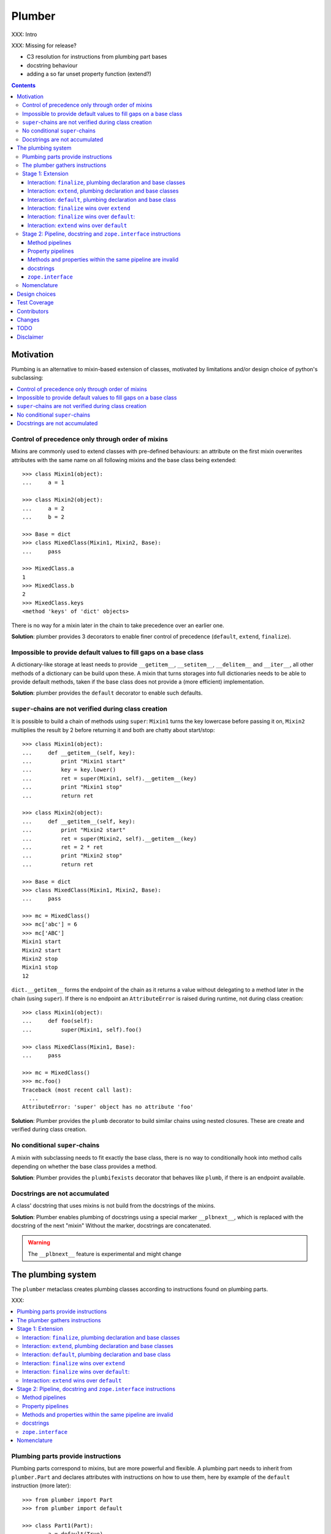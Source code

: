 Plumber
=======

XXX: Intro

XXX: Missing for release?

- C3 resolution for instructions from plumbing part bases
- docstring behaviour
- adding a so far unset property function (extend?)

.. contents::

Motivation
----------

Plumbing is an alternative to mixin-based extension of classes, motivated by
limitations and/or design choice of python's subclassing:

.. contents::
    :local:

Control of precedence only through order of mixins
^^^^^^^^^^^^^^^^^^^^^^^^^^^^^^^^^^^^^^^^^^^^^^^^^^
Mixins are commonly used to extend classes with pre-defined behaviours: an
attribute on the first mixin overwrites attributes with the same name on all
following mixins and the base class being extended::

    >>> class Mixin1(object):
    ...     a = 1

    >>> class Mixin2(object):
    ...     a = 2
    ...     b = 2

    >>> Base = dict
    >>> class MixedClass(Mixin1, Mixin2, Base):
    ...     pass

    >>> MixedClass.a
    1
    >>> MixedClass.b
    2
    >>> MixedClass.keys
    <method 'keys' of 'dict' objects>

There is no way for a mixin later in the chain to take precedence over an
earlier one.

**Solution**: plumber provides 3 decorators to enable finer control of
precedence (``default``, ``extend``, ``finalize``).

Impossible to provide default values to fill gaps on a base class
^^^^^^^^^^^^^^^^^^^^^^^^^^^^^^^^^^^^^^^^^^^^^^^^^^^^^^^^^^^^^^^^^
A dictionary-like storage at least needs to provide ``__getitem__``,
``__setitem__``, ``__delitem__`` and ``__iter__``, all other methods of a
dictionary can be build upon these. A mixin that turns storages into full
dictionaries needs to be able to provide default methods, taken if the base
class does not provide a (more efficient) implementation.

**Solution**: plumber provides the ``default`` decorator to enable such
defaults.

``super``-chains are not verified during class creation
^^^^^^^^^^^^^^^^^^^^^^^^^^^^^^^^^^^^^^^^^^^^^^^^^^^^^^^
It is possible to build a chain of methods using ``super``: ``Mixin1`` turns
the key lowercase before passing it on, ``Mixin2`` multiplies the result by 2
before returning it and both are chatty about start/stop::

    >>> class Mixin1(object):
    ...     def __getitem__(self, key):
    ...         print "Mixin1 start"
    ...         key = key.lower()
    ...         ret = super(Mixin1, self).__getitem__(key)
    ...         print "Mixin1 stop"
    ...         return ret

    >>> class Mixin2(object):
    ...     def __getitem__(self, key):
    ...         print "Mixin2 start"
    ...         ret = super(Mixin2, self).__getitem__(key)
    ...         ret = 2 * ret
    ...         print "Mixin2 stop"
    ...         return ret

    >>> Base = dict
    >>> class MixedClass(Mixin1, Mixin2, Base):
    ...     pass

    >>> mc = MixedClass()
    >>> mc['abc'] = 6
    >>> mc['ABC']
    Mixin1 start
    Mixin2 start
    Mixin2 stop
    Mixin1 stop
    12

``dict.__getitem__`` forms the endpoint of the chain as it returns a value
without delegating to a method later in the chain (using ``super``). If there
is no endpoint an ``AttributeError`` is raised during runtime, not during class
creation::

    >>> class Mixin1(object):
    ...     def foo(self):
    ...         super(Mixin1, self).foo()

    >>> class MixedClass(Mixin1, Base):
    ...     pass

    >>> mc = MixedClass()
    >>> mc.foo()
    Traceback (most recent call last):
      ...
    AttributeError: 'super' object has no attribute 'foo'

**Solution**: Plumber provides the ``plumb`` decorator to build similar chains
using nested closures. These are create and verified during class creation.

No conditional ``super``-chains
^^^^^^^^^^^^^^^^^^^^^^^^^^^^^^^
A mixin with subclassing needs to fit exactly the base class, there is no way
to conditionally hook into method calls depending on whether the base class
provides a method.

**Solution**: Plumber provides the ``plumbifexists`` decorator that behaves
like ``plumb``, if there is an endpoint available.

Docstrings are not accumulated
^^^^^^^^^^^^^^^^^^^^^^^^^^^^^^
A class' docstring that uses mixins is not build from the docstrings of the
mixins.

**Solution**: Plumber enables plumbing of docstrings using a special marker
``__plbnext__``, which is replaced with the docstring of the next "mixin"
Without the marker, docstrings are concatenated.

.. warning:: The ``__plbnext__`` feature is experimental and might change


The plumbing system
-------------------

The ``plumber`` metaclass creates plumbing classes according to instructions
found on plumbing parts.

XXX:

.. contents::
    :local:

Plumbing parts provide instructions
^^^^^^^^^^^^^^^^^^^^^^^^^^^^^^^^^^^
Plumbing parts correspond to mixins, but are more powerful and flexible. A
plumbing part needs to inherit from ``plumber.Part`` and declares attributes
with instructions on how to use them, here by example of the ``default``
instruction (more later)::

    >>> from plumber import Part
    >>> from plumber import default

    >>> class Part1(Part):
    ...     a = default(True)
    ...
    ...     @default
    ...     def foo(self):
    ...         return 42

    >>> class Part2(Part):
    ...     @default
    ...     @property
    ...     def bar(self):
    ...         return 17

The instructions are given as part of assignments (``a = default(None)``) or as
decorators (``@default``).

A plumbing declaration defines the ``plumber`` as metaclass and one or more
plumbing parts to be processed from left to right. Further it may declare
attributes like every normal class, they will be treated as implicit
``finalize`` instructions (see Stage 1: Extension)::

    >>> from plumber import plumber

    >>> class Plumbing(Base):
    ...     __metaclass__ = plumber
    ...     __plumbing__ = Part1, Part2
    ...
    ...     def foobar(self):
    ...         return 5

The result is a plumbing class created according to the plumbing declaration::

    >>> Plumbing.a
    True
    >>> Plumbing().foo()
    42
    >>> Plumbing().bar
    17
    >>> Plumbing().foobar()
    5

A plumbing class can be subclassed like normal classes::

    >>> class Sub(Plumbing):
    ...     a = 'Sub'

    >>> Sub.a
    'Sub'
    >>> Sub().foo()
    42
    >>> Sub().bar
    17
    >>> Sub().foobar()
    5

The plumber gathers instructions
^^^^^^^^^^^^^^^^^^^^^^^^^^^^^^^^
A plumbing declaration provides a list of parts via the ``__plumbing__``
attribute. Parts provide instructions to be applied in two stages:

stage1
  - extension via ``default``, ``extend`` and ``finalize``, the result of this
    stage is the base for stage2.

stage2
  - creation of pipelines via ``plumb`` and ``plumbifexists``
  - plumbing of docstrings
  - implemented interfaces from ``zope.interface``, iff available

The plumber walks the part list from left to right (part order). On its way it
gathers instructions onto stacks, sorted by stage and attribute name. A history
of all instructions is kept::

    >>> pprint(Plumbing.__plumbing_stacks__)
    {'history':
      [<_implements '__interfaces__' of None payload=()>,
       <default 'a' of <class 'Part1'> payload=True>,
       <default 'foo' of <class 'Part1'> payload=<function foo at 0x...>>,
       <_implements '__interfaces__' of None payload=()>,
       <default 'bar' of <class 'Part2'> payload=<property object at 0x...>>],
     'stages':
       {'stage1':
         {'a': [<default 'a' of <class 'Part1'> payload=True>],
          'bar': [<default 'bar' of <class 'Part2'> payload=<property ...
          'foo': [<default 'foo' of <class 'Part1'> payload=<function foo ...
        'stage2':
         {'__interfaces__': [<_implements '__interfaces__' of None payload=()...

.. note:: The payload of an instruction is the attribute value passed to the
  instruction via function call or decoration. An instruction knows the part it
  is declared on.

.. note:: Parts are created by ``partmetaclass``. If ``zope.interface`` is
  available, it will generate ``_implements`` instructions for each part.
  During part creation the interfaces are not yet implemented, they are checked
  at a later stage. Therefore the ``_implements`` instructions are generated
  even if the parts do not implement interfaces, which results in the empty
  tuple as payload (see also ``zope.interface support``.

.. warning:: Do not rely on this structure within your programs it might change
  at any time. If you need information from the ``__plumbing_stacks__`` or lack
  information in there, e.g. to create a plumbing inspector and earn yourself
  a box of your favorite beverage, please let us know.

Before putting a new instruction onto a stack, it is compared with the latest
instruction on the stack. It is either taken as is, discarded, merged or a
``PlumbingCollision`` is raised. This is detailed in the following sections.

After all instructions are gathered onto the stacks, they are applied in two
stages taking declarations on the plumbing class and base classes into account.

The result of the first stage is the base for the application of the second
stage.

Stage 1: Extension
^^^^^^^^^^^^^^^^^^
The extension stage creates endpoints for the pipelines created in stage 2. If
no pipeline uses the endpoint, it will just live on as a normal attribute in
the plumbind class' dictionary.

The extension decorators:

``finalize``
    ``finalize`` is the strongest extension instruction. It will override
    declarations on base classes and all other extension instructions
    (``extend`` and ``default``). Attributes declared as part of the plumbing
    declaration are implicit ``finalize`` declarations. Two ``finalize`` for
    one attribute name will collide and raise a ``PlumbingCollision`` during
    class creation.

``extend``
    ``extend`` is weaker than ``finalize`` and overrides declarations on base
    classes and ``default`` declarations. Two ``extend`` instructions for the
    same attribute name do not collide, instead the first one will be used.

``default``
    ``default`` is the weakest extension instruction. It will not even override
    declarations of base classes. The first default takes precendence over
    later defaults.

.. contents::
    :local:

Interaction: ``finalize``, plumbing declaration and base classes
~~~~~~~~~~~~~~~~~~~~~~~~~~~~~~~~~~~~~~~~~~~~~~~~~~~~~~~~~~~~~~~~
In code::

    >>> from plumber import finalize

    >>> class Part1(Part):
    ...     N = finalize('Part1')
    ...

    >>> class Part2(Part):
    ...     M = finalize('Part2')

    >>> class Base(object):
    ...     K = 'Base'

    >>> class Plumbing(Base):
    ...     __metaclass__ = plumber
    ...     __plumbing__ = Part1, Part2
    ...     L = 'Plumbing'

    >>> for x in ['K', 'L', 'M', 'N']:
    ...     print "%s from %s" % (x, getattr(Plumbing, x))
    K from Base
    L from Plumbing
    M from Part2
    N from Part1

summary:

- K-Q: attributes defined by parts, plumbing class and base classes
- f: ``finalize`` declaration
- x: declaration on plumbing class or base class
- ?: base class declaration is irrelevant
- **Y**: chosen end point
- collision: indicates an invalid combination, that raises a ``PlumbingCollision``

+-------+-------+-------+----------+-------+-----------+
| Attr  | Part1 | Part2 | Plumbing | Base  |    ok?    |
+=======+=======+=======+==========+=======+===========+
|   K   |       |       |          | **x** |           |
+-------+-------+-------+----------+-------+-----------+
|   L   |       |       |  **x**   |   ?   |           |
+-------+-------+-------+----------+-------+-----------+
|   M   |       | **f** |          |   ?   |           |
+-------+-------+-------+----------+-------+-----------+
|   N   | **f** |       |          |   ?   |           |
+-------+-------+-------+----------+-------+-----------+
|   O   |   f   |       |    x     |   ?   | collision |
+-------+-------+-------+----------+-------+-----------+
|   P   |       |   f   |    x     |   ?   | collision |
+-------+-------+-------+----------+-------+-----------+
|   Q   |   f   |   f   |          |   ?   | collision |
+-------+-------+-------+----------+-------+-----------+

collisions::

    >>> class Part1(Part):
    ...     O = finalize(False)

    >>> class Plumbing(object):
    ...     __metaclass__ = plumber
    ...     __plumbing__ = Part1
    ...     O = True
    Traceback (most recent call last):
      ...
    PlumbingCollision:
        Plumbing class
      with:
        <finalize 'O' of <class 'Part1'> payload=False>

    >>> class Part2(Part):
    ...     P = finalize(False)

    >>> class Plumbing(object):
    ...     __metaclass__ = plumber
    ...     __plumbing__ = Part2
    ...     P = True
    Traceback (most recent call last):
      ...
    PlumbingCollision:
        Plumbing class
      with:
        <finalize 'P' of <class 'Part2'> payload=False>

    >>> class Part1(Part):
    ...     Q = finalize(False)

    >>> class Part2(Part):
    ...     Q = finalize(True)

    >>> class Plumbing(object):
    ...     __metaclass__ = plumber
    ...     __plumbing__ = Part1, Part2
    Traceback (most recent call last):
      ...
    PlumbingCollision:
        <finalize 'Q' of <class 'Part1'> payload=False>
      with:
        <finalize 'Q' of <class 'Part2'> payload=True>

Interaction: ``extend``, plumbing declaration and base classes
~~~~~~~~~~~~~~~~~~~~~~~~~~~~~~~~~~~~~~~~~~~~~~~~~~~~~~~~~~~~~~
in code::

    >>> from plumber import extend

    >>> class Part1(Part):
    ...     K = extend('Part1')
    ...     M = extend('Part1')

    >>> class Part2(Part):
    ...     K = extend('Part2')
    ...     L = extend('Part2')
    ...     M = extend('Part2')

    >>> class Base(object):
    ...     K = 'Base'
    ...     L = 'Base'
    ...     M = 'Base'

    >>> class Plumbing(Base):
    ...     __metaclass__ = plumber
    ...     __plumbing__ = Part1, Part2
    ...     K = 'Plumbing'

    >>> for x in ['K', 'L', 'M']:
    ...     print "%s from %s" % (x, getattr(Plumbing, x))
    K from Plumbing
    L from Part2
    M from Part1

summary:

- K-M: attributes defined by parts, plumbing class and base classes
- e: ``extend`` declaration
- x: declaration on plumbing class or base class
- ?: base class declaration is irrelevant
- **Y**: chosen end point

+-------+-------+-------+----------+-------+
| Attr  | Part1 | Part2 | Plumbing | Base  |
+=======+=======+=======+==========+=======+
|   K   |   e   |   e   |  **x**   |   ?   |
+-------+-------+-------+----------+-------+
|   L   |       | **e** |          |   ?   |
+-------+-------+-------+----------+-------+
|   M   | **e** |   e   |          |   ?   |
+-------+-------+-------+----------+-------+

Interaction: ``default``, plumbing declaration and base class
~~~~~~~~~~~~~~~~~~~~~~~~~~~~~~~~~~~~~~~~~~~~~~~~~~~~~~~~~~~~~
in code::

    >>> class Part1(Part):
    ...     N = default('Part1')

    >>> class Part2(Part):
    ...     K = default('Part2')
    ...     L = default('Part2')
    ...     M = default('Part2')
    ...     N = default('Part2')

    >>> class Base(object):
    ...     K = 'Base'
    ...     L = 'Base'

    >>> class Plumbing(Base):
    ...     __metaclass__ = plumber
    ...     __plumbing__ = Part1, Part2
    ...     L = 'Plumbing'

    >>> for x in ['K', 'L', 'M', 'N']:
    ...     print "%s from %s" % (x, getattr(Plumbing, x))
    K from Base
    L from Plumbing
    M from Part2
    N from Part1

summary:

- K-N: attributes defined by parts, plumbing class and base classes
- d = ``default`` declaration
- x = declaration on plumbing class or base class
- ? = base class declaration is irrelevant
- **Y** = chosen end point

+-------+-------+-------+----------+-------+
| Attr  | Part1 | Part2 | Plumbing | Base  |
+=======+=======+=======+==========+=======+
|   K   |       |   d   |          | **x** |
+-------+-------+-------+----------+-------+
|   L   |       |   d   |  **x**   |   ?   |
+-------+-------+-------+----------+-------+
|   M   |       | **d** |          |       |
+-------+-------+-------+----------+-------+
|   N   | **d** |   d   |          |       |
+-------+-------+-------+----------+-------+


Interaction: ``finalize`` wins over ``extend``
~~~~~~~~~~~~~~~~~~~~~~~~~~~~~~~~~~~~~~~~~~~~~~
in code::

    >>> class Part1(Part):
    ...     K = extend('Part1')
    ...     L = finalize('Part1')

    >>> class Part2(Part):
    ...     K = finalize('Part2')
    ...     L = extend('Part2')

    >>> class Base(object):
    ...     K = 'Base'
    ...     L = 'Base'

    >>> class Plumbing(Base):
    ...     __metaclass__ = plumber
    ...     __plumbing__ = Part1, Part2

    >>> for x in ['K', 'L']:
    ...     print "%s from %s" % (x, getattr(Plumbing, x))
    K from Part2
    L from Part1

summary:

- K-L: attributes defined by parts, plumbing class and base classes
- e = ``extend`` declaration
- f = ``finalize`` declaration
- ? = base class declaration is irrelevant
- **Y** = chosen end point

+-------+-------+-------+----------+------+
| Attr  | Part1 | Part2 | Plumbing | Base |
+=======+=======+=======+==========+======+
|   K   |   e   | **f** |          |   ?  |
+-------+-------+-------+----------+------+
|   L   | **f** |   e   |          |   ?  |
+-------+-------+-------+----------+------+

Interaction: ``finalize`` wins over ``default``:
~~~~~~~~~~~~~~~~~~~~~~~~~~~~~~~~~~~~~~~~~~~~~~~~
in code::

    >>> class Part1(Part):
    ...     K = default('Part1')
    ...     L = finalize('Part1')

    >>> class Part2(Part):
    ...     K = finalize('Part2')
    ...     L = default('Part2')

    >>> class Base(object):
    ...     K = 'Base'
    ...     L = 'Base'

    >>> class Plumbing(Base):
    ...     __metaclass__ = plumber
    ...     __plumbing__ = Part1, Part2

    >>> for x in ['K', 'L']:
    ...     print "%s from %s" % (x, getattr(Plumbing, x))
    K from Part2
    L from Part1

summary:

- K-L: attributes defined by parts, plumbing class and base classes
- d = ``default`` declaration
- f = ``finalize`` declaration
- ? = base class declaration is irrelevant
- **Y** = chosen end point

+-------+-------+-------+----------+------+
| Attr  | Part1 | Part2 | Plumbing | Base |
+=======+=======+=======+==========+======+
|   K   |   d   | **f** |          |   ?  |
+-------+-------+-------+----------+------+
|   L   | **f** |   d   |          |   ?  |
+-------+-------+-------+----------+------+

Interaction: ``extend`` wins over ``default``
~~~~~~~~~~~~~~~~~~~~~~~~~~~~~~~~~~~~~~~~~~~~~
in code::

    >>> class Part1(Part):
    ...     K = default('Part1')
    ...     L = extend('Part1')

    >>> class Part2(Part):
    ...     K = extend('Part2')
    ...     L = default('Part2')

    >>> class Base(object):
    ...     K = 'Base'
    ...     L = 'Base'

    >>> class Plumbing(Base):
    ...     __metaclass__ = plumber
    ...     __plumbing__ = Part1, Part2

    >>> for x in ['K', 'L']:
    ...     print "%s from %s" % (x, getattr(Plumbing, x))
    K from Part2
    L from Part1

summary:

- K-L: attributes defined by parts, plumbing class and base classes
- d = ``default`` declaration
- e = ``extend`` declaration
- ? = base class declaration is irrelevant
- **Y** = chosen end point

+-------+-------+-------+----------+------+
| Attr  | Part1 | Part2 | Plumbing | Base |
+=======+=======+=======+==========+======+
|   K   |   d   | **e** |          |   ?  |
+-------+-------+-------+----------+------+
|   L   | **e** |   d   |          |   ?  |
+-------+-------+-------+----------+------+

Stage 2: Pipeline, docstring and ``zope.interface`` instructions
^^^^^^^^^^^^^^^^^^^^^^^^^^^^^^^^^^^^^^^^^^^^^^^^^^^^^^^^^^^^^^^^
In stage1 plumbing class attributes were set, which can serve as endpoints for
plumbing pipelines that are build in stage2. Plumbing pipelines correspond to
``super``-chains. Elements for plumbing pipelines are declared with the
``plumb`` and ``plumbifexists`` decorators.

``plumb``
    Marks a method to be used as part of a plumbing pipeline. The signature of
    such a plumbing method is ``def foo(_next, self, *args, **kw)``. Via
    ``_next`` it is passed the next plumbing method to be called.

``plumbifexists``
    Like ``plumb``, but only used if an endpoint exists.

XXX: explain entrance

XXX

    +---+-------+-------+-------+----------+
    |   | Part1 | Part2 | Part3 | ENDPOINT |
    +---+-------+-------+-------+----------+
    |   |    ----------------------->      |
    | E |   x   |       |       |    x     |
    | N |    <-----------------------      |
    + T +-------+-------+-------+----------+
    | R |    ------> --------------->      |
    | A |   y   |   y   |       |    y     |
    | N |    <------ <---------------      |
    + C +-------+-------+-------+----------+
    | E |       |       |    ------->      |
    |   |       |       |   z   |    z     |
    |   |       |       |    <-------      |
    +---+-------+-------+-------+----------+

.. contents::
    :local:

Method pipelines
~~~~~~~~~~~~~~~~
    >>> from plumber import plumb

    >>> class Part1(Part):
    ...     @plumb
    ...     def __getitem__(_next, self, key):
    ...         print "Part1 start"
    ...         key = key.lower()
    ...         ret = _next(self, key)
    ...         print "Part1 stop"
    ...         return ret

    >>> class Part2(Part):
    ...     @plumb
    ...     def __getitem__(_next, self, key):
    ...         print "Part2 start"
    ...         ret = 2 * _next(self, key)
    ...         print "Part2 stop"
    ...         return ret

    >>> Base = dict
    >>> class Plumbing(Base):
    ...     __metaclass__ = plumber
    ...     __plumbing__ = Part1, Part2

    >>> plb = Plumbing()
    >>> plb['abc'] = 6
    >>> plb['ABC']
    Part1 start
    Part2 start
    Part2 stop
    Part1 stop
    12

Plumbing pipelines need endpoints. If no endpoint is available an
``AttributeError`` is raised.

    >>> class Part1(Part):
    ...     @plumb
    ...     def foo(_next, self):
    ...         pass

    >>> class Plumbing(object):
    ...     __metaclass__ = plumber
    ...     __plumbing__ = Part1
    Traceback (most recent call last):
      ...     
    AttributeError: type object 'Plumbing' has no attribute 'foo'

``plumbifexists``

    >>> from plumber import plumbifexists

    >>> class Part1(Part):
    ...     @plumbifexists
    ...     def foo(_next, self):
    ...         pass
    ...
    ...     @plumbifexists
    ...     def bar(_next, self):
    ...         return 2 * _next(self)

    >>> class Plumbing(object):
    ...     __metaclass__ = plumber
    ...     __plumbing__ = Part1
    ...
    ...     def bar(self):
    ...         return 6

    >>> hasattr(Plumbing, 'foo')
    False
    >>> Plumbing().bar()
    12
    
Property pipelines
~~~~~~~~~~~~~~~~~~
    >>> class Part1(Part):
    ...     @plumb
    ...     @property
    ...     def foo(_next, self):
    ...         return 2 * _next(self)

    >>> class Plumbing(object):
    ...     __metaclass__ = plumber
    ...     __plumbing__ = Part1
    ...
    ...     @property
    ...     def foo(self):
    ...         return 3

    >>> Plumbing().foo
    6



    #    >>> class Part1(Part):
    #    ...     @plumb
    #    ...     @property
    #    ...     def foo(_next, self):
    #    ...         return 2 * _next(self)
    #
    #    >>> class Part2(Part):
    #    ...     def set_foo(self, value):
    #    ...         self._foo = value
    #    ...     foo = plumb(property(
    #    ...         None,
    #    ...         extend(set_foo),
    #    ...         ))
    #
    #    >>> class Plumbing(object):
    #    ...     __metaclass__ = plumber
    #    ...     __plumbing__ = Part1, Part2
    #    ...
    #    ...     @property
    #    ...     def foo(self):
    #    ...         return self._foo
    #
    #    >>> Plumbing().foo = 4
    #    >>> Plumbing().foo

Methods and properties within the same pipeline are invalid
~~~~~~~~~~~~~~~~~~~~~~~~~~~~~~~~~~~~~~~~~~~~~~~~~~~~~~~~~~~
Within a pipeline all elements need to be of the same type, it is not possible
to mix properties with methods::

    >>> from plumber import plumb

    >>> class Part1(Part):
    ...     @plumb
    ...     def foo(_next, self):
    ...         return _next(self)

    >>> class Plumbing(object):
    ...     __metaclass__ = plumber
    ...     __plumbing__ = Part1
    ...
    ...     @property
    ...     def foo(self):
    ...         return 5
    Traceback (most recent call last):
      ...
    PlumbingCollision:
        <plumb 'foo' of <class 'Part1'> payload=<function foo at 0x...>>
      with:
        <class 'Plumbing'>

docstrings
~~~~~~~~~~

Experimental feature, intentionally undocumented.


``zope.interface``
~~~~~~~~~~~~~~~~~~

The plumber does not depend on ``zope.interface`` but is aware of it. That
means it will try to import it and if available will check plumbing parts for
implemented interfaces and will make the plumbing class implement them, too::

    >>> from zope.interface import Interface
    >>> from zope.interface import implements

A class with an interface that will serve as base::

    >>> class IBase(Interface):
    ...     pass

    >>> class Base(object):
    ...     implements(IBase)

    >>> IBase.implementedBy(Base)
    True

Two parts with corresponding interfaces, one with a base class that also
implements an interface::

    >>> class IPart1(Interface):
    ...     pass

    >>> class Part1(Part):
    ...     blub = 1
    ...     implements(IPart1)

    >>> class IPart2Base(Interface):
    ...     pass

    >>> class Part2Base(Part):
    ...     implements(IPart2Base)

    >>> class IPart2(Interface):
    ...     pass

    >>> class Part2(Part2Base):
    ...     implements(IPart2)

    >>> IPart1.implementedBy(Part1)
    True
    >>> IPart2Base.implementedBy(Part2Base)
    True
    >>> IPart2Base.implementedBy(Part2)
    True
    >>> IPart2.implementedBy(Part2)
    True

A plumbing based on ``Base`` using ``Part1`` and ``Part2`` and implementing
``IPlumbingClass``::

    >>> class IPlumbingClass(Interface):
    ...     pass

    >>> class PlumbingClass(Base):
    ...     __metaclass__ = plumber
    ...     __plumbing__ = Part1, Part2
    ...     implements(IPlumbingClass)

The directly declared and inherited interfaces are implemented::

    >>> IPlumbingClass.implementedBy(PlumbingClass)
    True
    >>> IBase.implementedBy(PlumbingClass)
    True

The interfaces implemented by the parts are also implemented::

    >>> IPart1.implementedBy(PlumbingClass)
    True
    >>> IPart2.implementedBy(PlumbingClass)
    True
    >>> IPart2Base.implementedBy(PlumbingClass)
    True

An instance of the class provides the interfaces::

    >>> plumbing = PlumbingClass()

    >>> IPlumbingClass.providedBy(plumbing)
    True
    >>> IBase.providedBy(plumbing)
    True
    >>> IPart1.providedBy(plumbing)
    True
    >>> IPart2.providedBy(plumbing)
    True
    >>> IPart2Base.providedBy(plumbing)
    True

The reasoning behind this is: the plumbing classes are behaving as close as
possible to base classes of our class, but without using subclassing. For an
additional maybe future approach see Discussion.

XXX





Nomenclature
^^^^^^^^^^^^

raw plumbing class


``plumber``
    Metaclass that creates a plumbing according to the instructions declared on
    plumbing parts. Instructions are given by decorators: ``default``,
    ``extend``, ``finalize``, ``plumb`` and ``plumbifexists``.

plumbing
    A plumber is called by a class that declares ``__metaclass__ = plumber``
    and a list of parts to be used for the plumbing ``__plumbing__ = Part1,
    Part2``. Apart from the parts, declarations on base classes and the class
    asking for the plumber are taken into account.  Once created a plumbing
    looks like any other class and can be subclassed as usual.

plumbing part
    A plumbing part provides attributes (functions, properties and plain values)
    along with instructions for how to use them. Instructions are given via
    decorators: ``default``, ``extend``, ``finalize``, ``plumb`` and
    ``plumbifexists``.

``default`` decorator
    Instruct the plumber to set a default value: first default wins, loses
    against base class declaration, ``extend`` and ``finalize``.

``extend`` decorator
    Instruct the plumber to set an attribute on the plumbing: first ``extend``
    wins, overrides ``default`` and base class, loses against ``finalize``.

``finalize`` decorator
    Instruct the plumber to definitely use an attribute value, overrides
``plumb`` decorator
    Instruct the plumber to make a function part of a plumbing chain and turns
    the function into a classmethod bound to the plumbing part declaring it
    with a signature of: ``def foo(_next, self, *args, **kw)``.
    ``prt`` is the part class declaring it, ``_next`` a wrapper for the next
    method in chain and ``self`` and instance of the plumbing





default attribute
    Attribute set via the ``default`` decorator.

extension attribute
    Attribute set via the ``extend`` decorator.

plumbing method
    Method declared via the ``plumb`` decoarator.

plumbing chain
    The methods of a pipeline with the same name plumbed together. The entrance
    and end-point have the signature of normal methods: ``def foo(self, *args,
    **kw)``. The plumbing chain is a series of nested closures (see ``_next``).

entrance method
    A method with a normal signature. i.e. expecting ``self`` as first
    argument, that is used to enter a plumbing chain. It is a ``_next``
    function. A method declared on the class with the same name, will be
    overwritten, but referenced in the chain as the innermost method, the
    end-point.

``_next`` function
    The ``_next`` function is used to call the next method in a chain: in case of
    a plumbing method, a wrapper of it that passes the correct next ``_next``
    as first argument and in case of an end-point, just the end-point method
    itself.

end-point (method)
    Method retrieved from the plumbing class with ``getattr()``, before setting
    the entrance method on the class. It is provided with the following
    precedence:

    1. plumbing class itself,
    2. plumbing extension attribute,
    3. plumbing default attribute,
    4. bases of the plumbing class.

Design choices
--------------

Currently instructions of stage1 may be left of stage2 instructions. We
consider to forbid this. For now a warning is raised if you do it::

    #    >>> class Part1(Part):
    #    ...     @extend
    #    ...     def foo(self):
    #    ...         return 5
    #
    #    >>> class Part2(Part):
    #    ...     @plumb
    #    ...     def foo(_next, self):
    #    ...         return 2 * _next(self)
    #
    #    >>> class Plumbing(object):
    #    ...     __metaclass__ = plumber
    #    ...     __plumbing__ = Part1, Part2
    #
    #    >>> Plumbing().foo()
    #    BANG

Test Coverage
-------------

XXX: automatic update of coverage report

Summary of the test coverage report::

    lines   cov%   module   (path)
        5   100%   plumber.__init__
      157    92%   plumber._instructions
       41   100%   plumber._part
       50   100%   plumber._plumber
       10   100%   plumber.exceptions
       18   100%   plumber.tests._globalmetaclasstest
       16   100%   plumber.tests.test_


Contributors
------------

- Florian Friesdorf <flo@chaoflow.net>
- Robert Niederreiter <rnix@squarewave.at>
- Jens W. Klein <jens@bluedynamics.com>
- Marco Lempen
- Attila Oláh
- thanks to WSGI for the initial concept
- thanks to #python (for trying) to block stupid ideas, if there are any left,
  please let us know


Changes
-------

- ``.. plbnext::`` instead of ``.. plb_next::``
  [chaoflow 2011-02-02]

- stage1 in __new__, stage2 in __init__, setting of __name__ now works
  [chaoflow 2011-01-25]

- instructions recognize equal instructions
  [chaoflow 2011-01-24]

- instructions from base classes now like subclass inheritance [chaoflow 2011
  [chaoflow 2011-01-24]

- doctest order now plumbing order: P1, P2, PlumbingClass, was PlumbingClass,
  P1, P2
  [chaoflow 2011-01-24]

- merged docstring instruction into plumb
  [chaoflow 2011-01-24]

- plumber instead of Plumber
  [chaoflow 2011-01-24]

- plumbing methods are not classmethods of part anymore
  [chaoflow 2011-01-24]

- complete rewrite
  [chaoflow 2011-01-22]

- prt instead of cls
  [chaoflow, rnix 2011-01-19

- default, extend, plumb
  [chaoflow, rnix 2011-01-19]

- initial
  [chaoflow, 2011-01-04]


TODO
----

- traceback should show in which plumbing class we are, not something inside
  the plumber. yafowil is doing it. jensens: would you be so kind.
- verify behaviour with pickling
- verify behaviour with ZODB persistence
- subclassing for plumbing parts
- plumbing of property getter, setter and deleter for non-lambda properties


Disclaimer
----------

TODO
